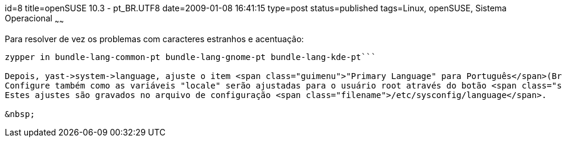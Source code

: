 id=8
title=openSUSE 10.3 - pt_BR.UTF8 
date=2009-01-08 16:41:15
type=post
status=published
tags=Linux, openSUSE, Sistema Operacional
~~~~~~


Para resolver de vez os problemas com caracteres estranhos e acentuação:

```
zypper in bundle-lang-common-pt bundle-lang-gnome-pt bundle-lang-kde-pt```

Depois, yast->system->language, ajuste o item <span class="guimenu">"Primary Language" para Português</span>(Brasil).  
Configure também como as variáveis "locale" serão ajustadas para o usuário root através do botão <span class="systemitem"></span>"<span class="guimenu">Details</span>".  
Estes ajustes são gravados no arquivo de configuração <span class="filename">/etc/sysconfig/language</span>. 

&nbsp;

